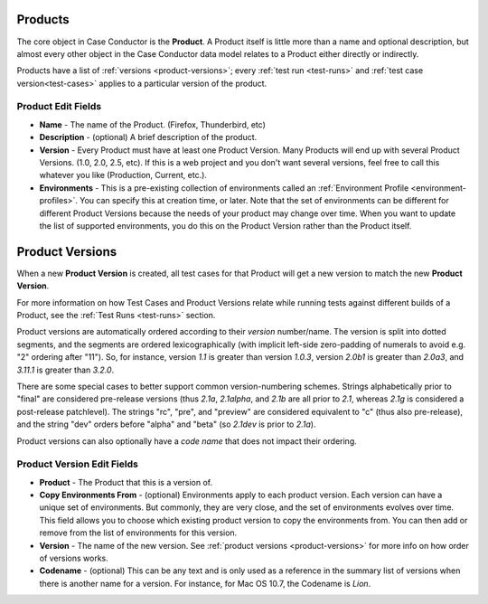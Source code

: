 .. _products:

Products
========

The core object in Case Conductor is the **Product**. A Product itself is little
more than a name and optional description, but almost every other object in the
Case Conductor data model relates to a Product either directly or indirectly.

Products have a list of :ref:`versions <product-versions>`; every
:ref:`test run <test-runs>` and :ref:`test case version<test-cases>` applies
to a particular version of the product.

.. _product-edit-fields:

Product Edit Fields
^^^^^^^^^^^^^^^^^^^

* **Name** - The name of the Product. (Firefox, Thunderbird, etc)
* **Description** - (optional) A brief description of the product.
* **Version** - Every Product must have at least one Product Version.  Many
  Products will end up with several Product Versions. (1.0, 2.0, 2.5,
  etc).  If this is a web project and you don't want several versions, feel
  free to call this whatever you like (Production, Current, etc.).
* **Environments** - This is a pre-existing collection of environments called
  an :ref:`Environment Profile <environment-profiles>`.  You can specify this
  at creation time, or later.  Note that the set of environments can be
  different for different Product Versions because the needs of your product
  may change over time.  When you want to update the list of supported
  environments, you do this on the Product Version rather than the Product
  itself.

.. _product-versions:

Product Versions
================

When a new **Product Version** is created, all test cases for that Product will
get a new version to match the new **Product Version**.

For more information on how Test Cases and Product Versions relate while
running tests against different builds of a Product, see the :ref:`Test Runs
<test-runs>` section.

Product versions are automatically ordered according to their *version*
number/name. The version is split into dotted segments, and the segments are
ordered lexicographically (with implicit left-side zero-padding of numerals to
avoid e.g. "2" ordering after "11"). So, for instance, version *1.1* is greater
than version *1.0.3*, version *2.0b1* is greater than *2.0a3*, and *3.11.1* is
greater than *3.2.0*.

There are some special cases to better support common version-numbering
schemes. Strings alphabetically prior to "final" are considered pre-release
versions (thus *2.1a*, *2.1alpha*, and *2.1b* are all prior to *2.1*, whereas
*2.1g* is considered a post-release patchlevel). The strings "rc", "pre", and
"preview" are considered equivalent to "c" (thus also pre-release), and the
string "dev" orders before "alpha" and "beta" (so *2.1dev* is prior to *2.1a*).

Product versions can also optionally have a *code name* that does not impact
their ordering.

.. _product-version-edit-fields:

Product Version Edit Fields
^^^^^^^^^^^^^^^^^^^^^^^^^^^

* **Product** - The Product that this is a version of.
* **Copy Environments From** - (optional) Environments apply to each product
  version.  Each version can have a unique set of environments.  But commonly,
  they are very close, and the set of environments evolves over time.  This
  field allows you to choose which existing product version to copy the
  environments from.  You can then add or remove from the list of environments
  for this version.
* **Version** - The name of the new version.  See
  :ref:`product versions <product-versions>` for more info on how order of
  versions works.
* **Codename** - (optional) This can be any text and is only used as a
  reference in the summary list of versions when there is another name for a
  version.  For instance, for Mac OS 10.7, the Codename is *Lion*.